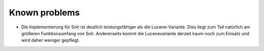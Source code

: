 ﻿

.. ==================================================
.. FOR YOUR INFORMATION
.. --------------------------------------------------
.. -*- coding: utf-8 -*- with BOM.

.. ==================================================
.. DEFINE SOME TEXTROLES
.. --------------------------------------------------
.. role::   underline
.. role::   typoscript(code)
.. role::   ts(typoscript)
   :class:  typoscript
.. role::   php(code)


Known problems
--------------

- Die Implementierung für Solr ist deutlich leistungsfähiger als die
  Lucene-Variante. Dies liegt zum Teil natürlich am größeren
  Funktionsumfang von Solr. Andererseits kommt die Lucenevariante
  derzeit kaum noch zum Einsatz und wird daher weniger gepflegt.


